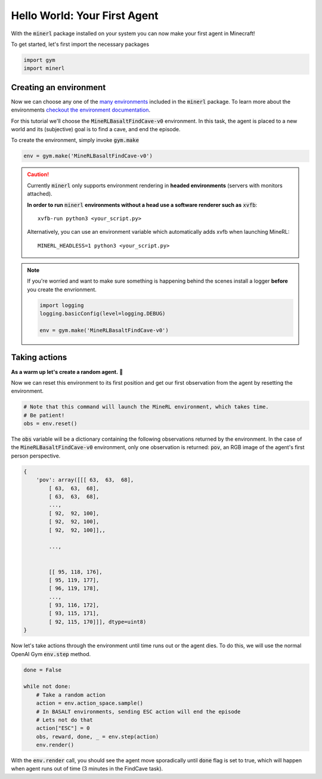 ===============================
Hello World: Your First Agent
===============================

With the :code:`minerl` package installed on your system you can
now make your first agent in Minecraft!

To get started, let's first import the necessary packages

.. code-block:: python

    import gym
    import minerl


Creating an environment
---------------------------

.. _checkout the environment documentation: http://minerl.io/docs/environments/
.. _many environments: http://minerl.io/docs/environments/

Now we can choose any one of the `many environments`_ included
in the :code:`minerl` package. To learn more about the environments
`checkout the environment documentation`_.

For this tutorial we'll  choose the :code:`MineRLBasaltFindCave-v0`
environment. In this task, the agent is placed to a new world
and its (subjective) goal is to find a cave, and end the episode.


To create the environment, simply invoke :code:`gym.make`

.. code-block:: python

    env = gym.make('MineRLBasaltFindCave-v0')

.. caution:: 
    Currently :code:`minerl` only supports environment rendering in **headed environments**
    (servers with monitors attached). 


    **In order to run** :code:`minerl` **environments without a head use a software renderer
    such as** :code:`xvfb`::

        xvfb-run python3 <your_script.py>
    
    
    Alternatively, you can use an environment variable which automatically adds xvfb when
    launching MineRL::
        
        MINERL_HEADLESS=1 python3 <your_script.py>

.. note::
    If you're worried and want to make sure something is
    happening behind the scenes install a logger **before**
    you create the envrionment.
    
    .. code-block:: python

        import logging
        logging.basicConfig(level=logging.DEBUG)
        
        env = gym.make('MineRLBasaltFindCave-v0')
    


Taking actions
---------------------------------
**As a warm up let's create a random agent.** 🧠 

Now we can reset this environment to its first position
and get our first observation from the agent by resetting the environment.

.. code-block:: python
    
    # Note that this command will launch the MineRL environment, which takes time.
    # Be patient!
    obs = env.reset()

The :code:`obs` variable will be a dictionary containing the following
observations returned by the environment. In the case of the
:code:`MineRLBasaltFindCave-v0` environment, only one observation is returned:
:code:`pov`, an RGB image of the agent's first person perspective.

.. code-block:: python

    {
        'pov': array([[[ 63,  63,  68],
            [ 63,  63,  68],
            [ 63,  63,  68],
            ...,
            [ 92,  92, 100],
            [ 92,  92, 100],
            [ 92,  92, 100]],,

            ...,


            [[ 95, 118, 176],
            [ 95, 119, 177],
            [ 96, 119, 178],
            ...,
            [ 93, 116, 172],
            [ 93, 115, 171],
            [ 92, 115, 170]]], dtype=uint8)
    }

.. _the environment reference documentation: http://minerl.io/docs/environments


Now let's take actions through the environment until time runs out
or the agent dies. To do this, we will use the normal OpenAI Gym :code:`env.step`
method.

.. code-block:: python
    
    done = False

    while not done:
        # Take a random action
        action = env.action_space.sample()
        # In BASALT environments, sending ESC action will end the episode
        # Lets not do that
        action["ESC"] = 0
        obs, reward, done, _ = env.step(action)
        env.render()


..   :scale: 100 %

With the :code:`env.render` call, you should see the agent move sporadically until :code:`done` flag is set to true,
which will happen when agent runs out of time (3 minutes in the FindCave task).

